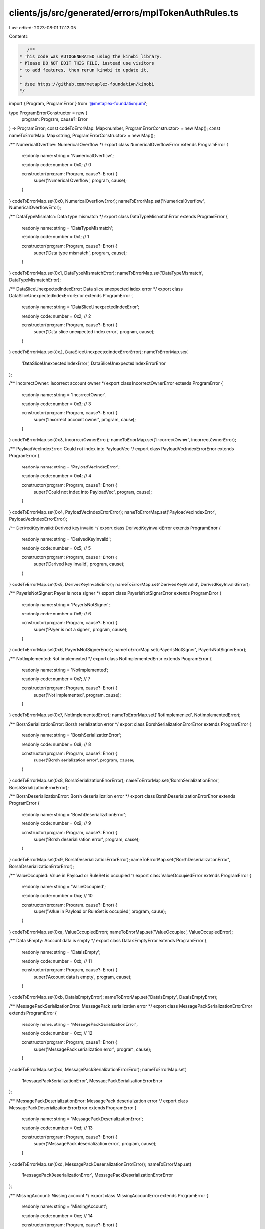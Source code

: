 clients/js/src/generated/errors/mplTokenAuthRules.ts
====================================================

Last edited: 2023-08-01 17:12:05

Contents:

.. code-block:: ts

    /**
 * This code was AUTOGENERATED using the kinobi library.
 * Please DO NOT EDIT THIS FILE, instead use visitors
 * to add features, then rerun kinobi to update it.
 *
 * @see https://github.com/metaplex-foundation/kinobi
 */

import { Program, ProgramError } from '@metaplex-foundation/umi';

type ProgramErrorConstructor = new (
  program: Program,
  cause?: Error
) => ProgramError;
const codeToErrorMap: Map<number, ProgramErrorConstructor> = new Map();
const nameToErrorMap: Map<string, ProgramErrorConstructor> = new Map();

/** NumericalOverflow: Numerical Overflow */
export class NumericalOverflowError extends ProgramError {
  readonly name: string = 'NumericalOverflow';

  readonly code: number = 0x0; // 0

  constructor(program: Program, cause?: Error) {
    super('Numerical Overflow', program, cause);
  }
}
codeToErrorMap.set(0x0, NumericalOverflowError);
nameToErrorMap.set('NumericalOverflow', NumericalOverflowError);

/** DataTypeMismatch: Data type mismatch */
export class DataTypeMismatchError extends ProgramError {
  readonly name: string = 'DataTypeMismatch';

  readonly code: number = 0x1; // 1

  constructor(program: Program, cause?: Error) {
    super('Data type mismatch', program, cause);
  }
}
codeToErrorMap.set(0x1, DataTypeMismatchError);
nameToErrorMap.set('DataTypeMismatch', DataTypeMismatchError);

/** DataSliceUnexpectedIndexError: Data slice unexpected index error */
export class DataSliceUnexpectedIndexErrorError extends ProgramError {
  readonly name: string = 'DataSliceUnexpectedIndexError';

  readonly code: number = 0x2; // 2

  constructor(program: Program, cause?: Error) {
    super('Data slice unexpected index error', program, cause);
  }
}
codeToErrorMap.set(0x2, DataSliceUnexpectedIndexErrorError);
nameToErrorMap.set(
  'DataSliceUnexpectedIndexError',
  DataSliceUnexpectedIndexErrorError
);

/** IncorrectOwner: Incorrect account owner */
export class IncorrectOwnerError extends ProgramError {
  readonly name: string = 'IncorrectOwner';

  readonly code: number = 0x3; // 3

  constructor(program: Program, cause?: Error) {
    super('Incorrect account owner', program, cause);
  }
}
codeToErrorMap.set(0x3, IncorrectOwnerError);
nameToErrorMap.set('IncorrectOwner', IncorrectOwnerError);

/** PayloadVecIndexError: Could not index into PayloadVec */
export class PayloadVecIndexErrorError extends ProgramError {
  readonly name: string = 'PayloadVecIndexError';

  readonly code: number = 0x4; // 4

  constructor(program: Program, cause?: Error) {
    super('Could not index into PayloadVec', program, cause);
  }
}
codeToErrorMap.set(0x4, PayloadVecIndexErrorError);
nameToErrorMap.set('PayloadVecIndexError', PayloadVecIndexErrorError);

/** DerivedKeyInvalid: Derived key invalid */
export class DerivedKeyInvalidError extends ProgramError {
  readonly name: string = 'DerivedKeyInvalid';

  readonly code: number = 0x5; // 5

  constructor(program: Program, cause?: Error) {
    super('Derived key invalid', program, cause);
  }
}
codeToErrorMap.set(0x5, DerivedKeyInvalidError);
nameToErrorMap.set('DerivedKeyInvalid', DerivedKeyInvalidError);

/** PayerIsNotSigner: Payer is not a signer */
export class PayerIsNotSignerError extends ProgramError {
  readonly name: string = 'PayerIsNotSigner';

  readonly code: number = 0x6; // 6

  constructor(program: Program, cause?: Error) {
    super('Payer is not a signer', program, cause);
  }
}
codeToErrorMap.set(0x6, PayerIsNotSignerError);
nameToErrorMap.set('PayerIsNotSigner', PayerIsNotSignerError);

/** NotImplemented: Not implemented */
export class NotImplementedError extends ProgramError {
  readonly name: string = 'NotImplemented';

  readonly code: number = 0x7; // 7

  constructor(program: Program, cause?: Error) {
    super('Not implemented', program, cause);
  }
}
codeToErrorMap.set(0x7, NotImplementedError);
nameToErrorMap.set('NotImplemented', NotImplementedError);

/** BorshSerializationError: Borsh serialization error */
export class BorshSerializationErrorError extends ProgramError {
  readonly name: string = 'BorshSerializationError';

  readonly code: number = 0x8; // 8

  constructor(program: Program, cause?: Error) {
    super('Borsh serialization error', program, cause);
  }
}
codeToErrorMap.set(0x8, BorshSerializationErrorError);
nameToErrorMap.set('BorshSerializationError', BorshSerializationErrorError);

/** BorshDeserializationError: Borsh deserialization error */
export class BorshDeserializationErrorError extends ProgramError {
  readonly name: string = 'BorshDeserializationError';

  readonly code: number = 0x9; // 9

  constructor(program: Program, cause?: Error) {
    super('Borsh deserialization error', program, cause);
  }
}
codeToErrorMap.set(0x9, BorshDeserializationErrorError);
nameToErrorMap.set('BorshDeserializationError', BorshDeserializationErrorError);

/** ValueOccupied: Value in Payload or RuleSet is occupied */
export class ValueOccupiedError extends ProgramError {
  readonly name: string = 'ValueOccupied';

  readonly code: number = 0xa; // 10

  constructor(program: Program, cause?: Error) {
    super('Value in Payload or RuleSet is occupied', program, cause);
  }
}
codeToErrorMap.set(0xa, ValueOccupiedError);
nameToErrorMap.set('ValueOccupied', ValueOccupiedError);

/** DataIsEmpty: Account data is empty */
export class DataIsEmptyError extends ProgramError {
  readonly name: string = 'DataIsEmpty';

  readonly code: number = 0xb; // 11

  constructor(program: Program, cause?: Error) {
    super('Account data is empty', program, cause);
  }
}
codeToErrorMap.set(0xb, DataIsEmptyError);
nameToErrorMap.set('DataIsEmpty', DataIsEmptyError);

/** MessagePackSerializationError: MessagePack serialization error */
export class MessagePackSerializationErrorError extends ProgramError {
  readonly name: string = 'MessagePackSerializationError';

  readonly code: number = 0xc; // 12

  constructor(program: Program, cause?: Error) {
    super('MessagePack serialization error', program, cause);
  }
}
codeToErrorMap.set(0xc, MessagePackSerializationErrorError);
nameToErrorMap.set(
  'MessagePackSerializationError',
  MessagePackSerializationErrorError
);

/** MessagePackDeserializationError: MessagePack deserialization error */
export class MessagePackDeserializationErrorError extends ProgramError {
  readonly name: string = 'MessagePackDeserializationError';

  readonly code: number = 0xd; // 13

  constructor(program: Program, cause?: Error) {
    super('MessagePack deserialization error', program, cause);
  }
}
codeToErrorMap.set(0xd, MessagePackDeserializationErrorError);
nameToErrorMap.set(
  'MessagePackDeserializationError',
  MessagePackDeserializationErrorError
);

/** MissingAccount: Missing account */
export class MissingAccountError extends ProgramError {
  readonly name: string = 'MissingAccount';

  readonly code: number = 0xe; // 14

  constructor(program: Program, cause?: Error) {
    super('Missing account', program, cause);
  }
}
codeToErrorMap.set(0xe, MissingAccountError);
nameToErrorMap.set('MissingAccount', MissingAccountError);

/** MissingPayloadValue: Missing Payload value */
export class MissingPayloadValueError extends ProgramError {
  readonly name: string = 'MissingPayloadValue';

  readonly code: number = 0xf; // 15

  constructor(program: Program, cause?: Error) {
    super('Missing Payload value', program, cause);
  }
}
codeToErrorMap.set(0xf, MissingPayloadValueError);
nameToErrorMap.set('MissingPayloadValue', MissingPayloadValueError);

/** RuleSetOwnerMismatch: RuleSet owner must be payer */
export class RuleSetOwnerMismatchError extends ProgramError {
  readonly name: string = 'RuleSetOwnerMismatch';

  readonly code: number = 0x10; // 16

  constructor(program: Program, cause?: Error) {
    super('RuleSet owner must be payer', program, cause);
  }
}
codeToErrorMap.set(0x10, RuleSetOwnerMismatchError);
nameToErrorMap.set('RuleSetOwnerMismatch', RuleSetOwnerMismatchError);

/** NameTooLong: Name too long */
export class NameTooLongError extends ProgramError {
  readonly name: string = 'NameTooLong';

  readonly code: number = 0x11; // 17

  constructor(program: Program, cause?: Error) {
    super('Name too long', program, cause);
  }
}
codeToErrorMap.set(0x11, NameTooLongError);
nameToErrorMap.set('NameTooLong', NameTooLongError);

/** OperationNotFound: The operation retrieved is not in the selected RuleSet */
export class OperationNotFoundError extends ProgramError {
  readonly name: string = 'OperationNotFound';

  readonly code: number = 0x12; // 18

  constructor(program: Program, cause?: Error) {
    super(
      'The operation retrieved is not in the selected RuleSet',
      program,
      cause
    );
  }
}
codeToErrorMap.set(0x12, OperationNotFoundError);
nameToErrorMap.set('OperationNotFound', OperationNotFoundError);

/** RuleAuthorityIsNotSigner: Rule authority is not signer */
export class RuleAuthorityIsNotSignerError extends ProgramError {
  readonly name: string = 'RuleAuthorityIsNotSigner';

  readonly code: number = 0x13; // 19

  constructor(program: Program, cause?: Error) {
    super('Rule authority is not signer', program, cause);
  }
}
codeToErrorMap.set(0x13, RuleAuthorityIsNotSignerError);
nameToErrorMap.set('RuleAuthorityIsNotSigner', RuleAuthorityIsNotSignerError);

/** UnsupportedRuleSetRevMapVersion: Unsupported RuleSet revision map version */
export class UnsupportedRuleSetRevMapVersionError extends ProgramError {
  readonly name: string = 'UnsupportedRuleSetRevMapVersion';

  readonly code: number = 0x14; // 20

  constructor(program: Program, cause?: Error) {
    super('Unsupported RuleSet revision map version', program, cause);
  }
}
codeToErrorMap.set(0x14, UnsupportedRuleSetRevMapVersionError);
nameToErrorMap.set(
  'UnsupportedRuleSetRevMapVersion',
  UnsupportedRuleSetRevMapVersionError
);

/** UnsupportedRuleSetVersion: Unsupported RuleSet version */
export class UnsupportedRuleSetVersionError extends ProgramError {
  readonly name: string = 'UnsupportedRuleSetVersion';

  readonly code: number = 0x15; // 21

  constructor(program: Program, cause?: Error) {
    super('Unsupported RuleSet version', program, cause);
  }
}
codeToErrorMap.set(0x15, UnsupportedRuleSetVersionError);
nameToErrorMap.set('UnsupportedRuleSetVersion', UnsupportedRuleSetVersionError);

/** UnexpectedRuleSetFailure: Unexpected RuleSet failure */
export class UnexpectedRuleSetFailureError extends ProgramError {
  readonly name: string = 'UnexpectedRuleSetFailure';

  readonly code: number = 0x16; // 22

  constructor(program: Program, cause?: Error) {
    super('Unexpected RuleSet failure', program, cause);
  }
}
codeToErrorMap.set(0x16, UnexpectedRuleSetFailureError);
nameToErrorMap.set('UnexpectedRuleSetFailure', UnexpectedRuleSetFailureError);

/** RuleSetRevisionNotAvailable: RuleSet revision not available */
export class RuleSetRevisionNotAvailableError extends ProgramError {
  readonly name: string = 'RuleSetRevisionNotAvailable';

  readonly code: number = 0x17; // 23

  constructor(program: Program, cause?: Error) {
    super('RuleSet revision not available', program, cause);
  }
}
codeToErrorMap.set(0x17, RuleSetRevisionNotAvailableError);
nameToErrorMap.set(
  'RuleSetRevisionNotAvailable',
  RuleSetRevisionNotAvailableError
);

/** AdditionalSignerCheckFailed: Additional Signer check failed */
export class AdditionalSignerCheckFailedError extends ProgramError {
  readonly name: string = 'AdditionalSignerCheckFailed';

  readonly code: number = 0x18; // 24

  constructor(program: Program, cause?: Error) {
    super('Additional Signer check failed', program, cause);
  }
}
codeToErrorMap.set(0x18, AdditionalSignerCheckFailedError);
nameToErrorMap.set(
  'AdditionalSignerCheckFailed',
  AdditionalSignerCheckFailedError
);

/** PubkeyMatchCheckFailed: Pubkey Match check failed */
export class PubkeyMatchCheckFailedError extends ProgramError {
  readonly name: string = 'PubkeyMatchCheckFailed';

  readonly code: number = 0x19; // 25

  constructor(program: Program, cause?: Error) {
    super('Pubkey Match check failed', program, cause);
  }
}
codeToErrorMap.set(0x19, PubkeyMatchCheckFailedError);
nameToErrorMap.set('PubkeyMatchCheckFailed', PubkeyMatchCheckFailedError);

/** PubkeyListMatchCheckFailed: Pubkey List Match check failed */
export class PubkeyListMatchCheckFailedError extends ProgramError {
  readonly name: string = 'PubkeyListMatchCheckFailed';

  readonly code: number = 0x1a; // 26

  constructor(program: Program, cause?: Error) {
    super('Pubkey List Match check failed', program, cause);
  }
}
codeToErrorMap.set(0x1a, PubkeyListMatchCheckFailedError);
nameToErrorMap.set(
  'PubkeyListMatchCheckFailed',
  PubkeyListMatchCheckFailedError
);

/** PubkeyTreeMatchCheckFailed: Pubkey Tree Match check failed */
export class PubkeyTreeMatchCheckFailedError extends ProgramError {
  readonly name: string = 'PubkeyTreeMatchCheckFailed';

  readonly code: number = 0x1b; // 27

  constructor(program: Program, cause?: Error) {
    super('Pubkey Tree Match check failed', program, cause);
  }
}
codeToErrorMap.set(0x1b, PubkeyTreeMatchCheckFailedError);
nameToErrorMap.set(
  'PubkeyTreeMatchCheckFailed',
  PubkeyTreeMatchCheckFailedError
);

/** PDAMatchCheckFailed: PDA Match check failed */
export class PDAMatchCheckFailedError extends ProgramError {
  readonly name: string = 'PDAMatchCheckFailed';

  readonly code: number = 0x1c; // 28

  constructor(program: Program, cause?: Error) {
    super('PDA Match check failed', program, cause);
  }
}
codeToErrorMap.set(0x1c, PDAMatchCheckFailedError);
nameToErrorMap.set('PDAMatchCheckFailed', PDAMatchCheckFailedError);

/** ProgramOwnedCheckFailed: Program Owned check failed */
export class ProgramOwnedCheckFailedError extends ProgramError {
  readonly name: string = 'ProgramOwnedCheckFailed';

  readonly code: number = 0x1d; // 29

  constructor(program: Program, cause?: Error) {
    super('Program Owned check failed', program, cause);
  }
}
codeToErrorMap.set(0x1d, ProgramOwnedCheckFailedError);
nameToErrorMap.set('ProgramOwnedCheckFailed', ProgramOwnedCheckFailedError);

/** ProgramOwnedListCheckFailed: Program Owned List check failed */
export class ProgramOwnedListCheckFailedError extends ProgramError {
  readonly name: string = 'ProgramOwnedListCheckFailed';

  readonly code: number = 0x1e; // 30

  constructor(program: Program, cause?: Error) {
    super('Program Owned List check failed', program, cause);
  }
}
codeToErrorMap.set(0x1e, ProgramOwnedListCheckFailedError);
nameToErrorMap.set(
  'ProgramOwnedListCheckFailed',
  ProgramOwnedListCheckFailedError
);

/** ProgramOwnedTreeCheckFailed: Program Owned Tree check failed */
export class ProgramOwnedTreeCheckFailedError extends ProgramError {
  readonly name: string = 'ProgramOwnedTreeCheckFailed';

  readonly code: number = 0x1f; // 31

  constructor(program: Program, cause?: Error) {
    super('Program Owned Tree check failed', program, cause);
  }
}
codeToErrorMap.set(0x1f, ProgramOwnedTreeCheckFailedError);
nameToErrorMap.set(
  'ProgramOwnedTreeCheckFailed',
  ProgramOwnedTreeCheckFailedError
);

/** AmountCheckFailed: Amount checked failed */
export class AmountCheckFailedError extends ProgramError {
  readonly name: string = 'AmountCheckFailed';

  readonly code: number = 0x20; // 32

  constructor(program: Program, cause?: Error) {
    super('Amount checked failed', program, cause);
  }
}
codeToErrorMap.set(0x20, AmountCheckFailedError);
nameToErrorMap.set('AmountCheckFailed', AmountCheckFailedError);

/** FrequencyCheckFailed: Frequency check failed */
export class FrequencyCheckFailedError extends ProgramError {
  readonly name: string = 'FrequencyCheckFailed';

  readonly code: number = 0x21; // 33

  constructor(program: Program, cause?: Error) {
    super('Frequency check failed', program, cause);
  }
}
codeToErrorMap.set(0x21, FrequencyCheckFailedError);
nameToErrorMap.set('FrequencyCheckFailed', FrequencyCheckFailedError);

/** IsWalletCheckFailed: IsWallet check failed */
export class IsWalletCheckFailedError extends ProgramError {
  readonly name: string = 'IsWalletCheckFailed';

  readonly code: number = 0x22; // 34

  constructor(program: Program, cause?: Error) {
    super('IsWallet check failed', program, cause);
  }
}
codeToErrorMap.set(0x22, IsWalletCheckFailedError);
nameToErrorMap.set('IsWalletCheckFailed', IsWalletCheckFailedError);

/** ProgramOwnedSetCheckFailed: Program Owned Set check failed */
export class ProgramOwnedSetCheckFailedError extends ProgramError {
  readonly name: string = 'ProgramOwnedSetCheckFailed';

  readonly code: number = 0x23; // 35

  constructor(program: Program, cause?: Error) {
    super('Program Owned Set check failed', program, cause);
  }
}
codeToErrorMap.set(0x23, ProgramOwnedSetCheckFailedError);
nameToErrorMap.set(
  'ProgramOwnedSetCheckFailed',
  ProgramOwnedSetCheckFailedError
);

/** InvalidCompareOp: Invalid compare operator */
export class InvalidCompareOpError extends ProgramError {
  readonly name: string = 'InvalidCompareOp';

  readonly code: number = 0x24; // 36

  constructor(program: Program, cause?: Error) {
    super('Invalid compare operator', program, cause);
  }
}
codeToErrorMap.set(0x24, InvalidCompareOpError);
nameToErrorMap.set('InvalidCompareOp', InvalidCompareOpError);

/** InvalidConstraintType: Invalid constraint type value */
export class InvalidConstraintTypeError extends ProgramError {
  readonly name: string = 'InvalidConstraintType';

  readonly code: number = 0x25; // 37

  constructor(program: Program, cause?: Error) {
    super('Invalid constraint type value', program, cause);
  }
}
codeToErrorMap.set(0x25, InvalidConstraintTypeError);
nameToErrorMap.set('InvalidConstraintType', InvalidConstraintTypeError);

/** RuleSetReadFailed: Failed to read the rule set */
export class RuleSetReadFailedError extends ProgramError {
  readonly name: string = 'RuleSetReadFailed';

  readonly code: number = 0x26; // 38

  constructor(program: Program, cause?: Error) {
    super('Failed to read the rule set', program, cause);
  }
}
codeToErrorMap.set(0x26, RuleSetReadFailedError);
nameToErrorMap.set('RuleSetReadFailed', RuleSetReadFailedError);

/** DuplicatedOperationName: Duplicated operation name */
export class DuplicatedOperationNameError extends ProgramError {
  readonly name: string = 'DuplicatedOperationName';

  readonly code: number = 0x27; // 39

  constructor(program: Program, cause?: Error) {
    super('Duplicated operation name', program, cause);
  }
}
codeToErrorMap.set(0x27, DuplicatedOperationNameError);
nameToErrorMap.set('DuplicatedOperationName', DuplicatedOperationNameError);

/** AlignmentError: Could not determine alignemnt */
export class AlignmentErrorError extends ProgramError {
  readonly name: string = 'AlignmentError';

  readonly code: number = 0x28; // 40

  constructor(program: Program, cause?: Error) {
    super('Could not determine alignemnt', program, cause);
  }
}
codeToErrorMap.set(0x28, AlignmentErrorError);
nameToErrorMap.set('AlignmentError', AlignmentErrorError);

/**
 * Attempts to resolve a custom program error from the provided error code.
 * @category Errors
 */
export function getMplTokenAuthRulesErrorFromCode(
  code: number,
  program: Program,
  cause?: Error
): ProgramError | null {
  const constructor = codeToErrorMap.get(code);
  return constructor ? new constructor(program, cause) : null;
}

/**
 * Attempts to resolve a custom program error from the provided error name, i.e. 'Unauthorized'.
 * @category Errors
 */
export function getMplTokenAuthRulesErrorFromName(
  name: string,
  program: Program,
  cause?: Error
): ProgramError | null {
  const constructor = nameToErrorMap.get(name);
  return constructor ? new constructor(program, cause) : null;
}



